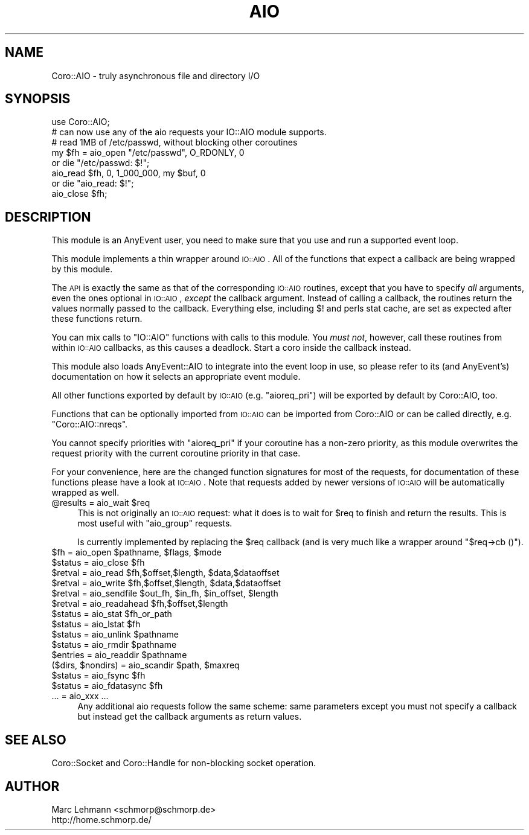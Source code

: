 .\" Automatically generated by Pod::Man 2.23 (Pod::Simple 3.14)
.\"
.\" Standard preamble:
.\" ========================================================================
.de Sp \" Vertical space (when we can't use .PP)
.if t .sp .5v
.if n .sp
..
.de Vb \" Begin verbatim text
.ft CW
.nf
.ne \\$1
..
.de Ve \" End verbatim text
.ft R
.fi
..
.\" Set up some character translations and predefined strings.  \*(-- will
.\" give an unbreakable dash, \*(PI will give pi, \*(L" will give a left
.\" double quote, and \*(R" will give a right double quote.  \*(C+ will
.\" give a nicer C++.  Capital omega is used to do unbreakable dashes and
.\" therefore won't be available.  \*(C` and \*(C' expand to `' in nroff,
.\" nothing in troff, for use with C<>.
.tr \(*W-
.ds C+ C\v'-.1v'\h'-1p'\s-2+\h'-1p'+\s0\v'.1v'\h'-1p'
.ie n \{\
.    ds -- \(*W-
.    ds PI pi
.    if (\n(.H=4u)&(1m=24u) .ds -- \(*W\h'-12u'\(*W\h'-12u'-\" diablo 10 pitch
.    if (\n(.H=4u)&(1m=20u) .ds -- \(*W\h'-12u'\(*W\h'-8u'-\"  diablo 12 pitch
.    ds L" ""
.    ds R" ""
.    ds C` ""
.    ds C' ""
'br\}
.el\{\
.    ds -- \|\(em\|
.    ds PI \(*p
.    ds L" ``
.    ds R" ''
'br\}
.\"
.\" Escape single quotes in literal strings from groff's Unicode transform.
.ie \n(.g .ds Aq \(aq
.el       .ds Aq '
.\"
.\" If the F register is turned on, we'll generate index entries on stderr for
.\" titles (.TH), headers (.SH), subsections (.SS), items (.Ip), and index
.\" entries marked with X<> in POD.  Of course, you'll have to process the
.\" output yourself in some meaningful fashion.
.ie \nF \{\
.    de IX
.    tm Index:\\$1\t\\n%\t"\\$2"
..
.    nr % 0
.    rr F
.\}
.el \{\
.    de IX
..
.\}
.\"
.\" Accent mark definitions (@(#)ms.acc 1.5 88/02/08 SMI; from UCB 4.2).
.\" Fear.  Run.  Save yourself.  No user-serviceable parts.
.    \" fudge factors for nroff and troff
.if n \{\
.    ds #H 0
.    ds #V .8m
.    ds #F .3m
.    ds #[ \f1
.    ds #] \fP
.\}
.if t \{\
.    ds #H ((1u-(\\\\n(.fu%2u))*.13m)
.    ds #V .6m
.    ds #F 0
.    ds #[ \&
.    ds #] \&
.\}
.    \" simple accents for nroff and troff
.if n \{\
.    ds ' \&
.    ds ` \&
.    ds ^ \&
.    ds , \&
.    ds ~ ~
.    ds /
.\}
.if t \{\
.    ds ' \\k:\h'-(\\n(.wu*8/10-\*(#H)'\'\h"|\\n:u"
.    ds ` \\k:\h'-(\\n(.wu*8/10-\*(#H)'\`\h'|\\n:u'
.    ds ^ \\k:\h'-(\\n(.wu*10/11-\*(#H)'^\h'|\\n:u'
.    ds , \\k:\h'-(\\n(.wu*8/10)',\h'|\\n:u'
.    ds ~ \\k:\h'-(\\n(.wu-\*(#H-.1m)'~\h'|\\n:u'
.    ds / \\k:\h'-(\\n(.wu*8/10-\*(#H)'\z\(sl\h'|\\n:u'
.\}
.    \" troff and (daisy-wheel) nroff accents
.ds : \\k:\h'-(\\n(.wu*8/10-\*(#H+.1m+\*(#F)'\v'-\*(#V'\z.\h'.2m+\*(#F'.\h'|\\n:u'\v'\*(#V'
.ds 8 \h'\*(#H'\(*b\h'-\*(#H'
.ds o \\k:\h'-(\\n(.wu+\w'\(de'u-\*(#H)/2u'\v'-.3n'\*(#[\z\(de\v'.3n'\h'|\\n:u'\*(#]
.ds d- \h'\*(#H'\(pd\h'-\w'~'u'\v'-.25m'\f2\(hy\fP\v'.25m'\h'-\*(#H'
.ds D- D\\k:\h'-\w'D'u'\v'-.11m'\z\(hy\v'.11m'\h'|\\n:u'
.ds th \*(#[\v'.3m'\s+1I\s-1\v'-.3m'\h'-(\w'I'u*2/3)'\s-1o\s+1\*(#]
.ds Th \*(#[\s+2I\s-2\h'-\w'I'u*3/5'\v'-.3m'o\v'.3m'\*(#]
.ds ae a\h'-(\w'a'u*4/10)'e
.ds Ae A\h'-(\w'A'u*4/10)'E
.    \" corrections for vroff
.if v .ds ~ \\k:\h'-(\\n(.wu*9/10-\*(#H)'\s-2\u~\d\s+2\h'|\\n:u'
.if v .ds ^ \\k:\h'-(\\n(.wu*10/11-\*(#H)'\v'-.4m'^\v'.4m'\h'|\\n:u'
.    \" for low resolution devices (crt and lpr)
.if \n(.H>23 .if \n(.V>19 \
\{\
.    ds : e
.    ds 8 ss
.    ds o a
.    ds d- d\h'-1'\(ga
.    ds D- D\h'-1'\(hy
.    ds th \o'bp'
.    ds Th \o'LP'
.    ds ae ae
.    ds Ae AE
.\}
.rm #[ #] #H #V #F C
.\" ========================================================================
.\"
.IX Title "AIO 3"
.TH AIO 3 "2011-11-12" "perl v5.12.4" "User Contributed Perl Documentation"
.\" For nroff, turn off justification.  Always turn off hyphenation; it makes
.\" way too many mistakes in technical documents.
.if n .ad l
.nh
.SH "NAME"
Coro::AIO \- truly asynchronous file and directory I/O
.SH "SYNOPSIS"
.IX Header "SYNOPSIS"
.Vb 1
\&   use Coro::AIO;
\&
\&   # can now use any of the aio requests your IO::AIO module supports.
\&
\&   # read 1MB of /etc/passwd, without blocking other coroutines
\&   my $fh = aio_open "/etc/passwd", O_RDONLY, 0
\&      or die "/etc/passwd: $!";
\&   aio_read $fh, 0, 1_000_000, my $buf, 0
\&      or die "aio_read: $!";
\&   aio_close $fh;
.Ve
.SH "DESCRIPTION"
.IX Header "DESCRIPTION"
This module is an AnyEvent user, you need to make sure that you use and
run a supported event loop.
.PP
This module implements a thin wrapper around \s-1IO::AIO\s0. All of
the functions that expect a callback are being wrapped by this module.
.PP
The \s-1API\s0 is exactly the same as that of the corresponding \s-1IO::AIO\s0
routines, except that you have to specify \fIall\fR arguments, even the
ones optional in \s-1IO::AIO\s0, \fIexcept\fR the callback argument. Instead of
calling a callback, the routines return the values normally passed to the
callback. Everything else, including \f(CW$!\fR and perls stat cache, are set
as expected after these functions return.
.PP
You can mix calls to \f(CW\*(C`IO::AIO\*(C'\fR functions with calls to this module. You
\&\fImust not\fR, however, call these routines from within \s-1IO::AIO\s0 callbacks,
as this causes a deadlock. Start a coro inside the callback instead.
.PP
This module also loads AnyEvent::AIO to integrate into the event loop
in use, so please refer to its (and AnyEvent's) documentation on how it
selects an appropriate event module.
.PP
All other functions exported by default by \s-1IO::AIO\s0 (e.g. \f(CW\*(C`aioreq_pri\*(C'\fR)
will be exported by default by Coro::AIO, too.
.PP
Functions that can be optionally imported from \s-1IO::AIO\s0 can be imported
from Coro::AIO or can be called directly, e.g. \f(CW\*(C`Coro::AIO::nreqs\*(C'\fR.
.PP
You cannot specify priorities with \f(CW\*(C`aioreq_pri\*(C'\fR if your coroutine has a
non-zero priority, as this module overwrites the request priority with the
current coroutine priority in that case.
.PP
For your convenience, here are the changed function signatures for most
of the requests, for documentation of these functions please have a look
at \s-1IO::AIO\s0. Note that requests added by newer
versions of \s-1IO::AIO\s0 will be automatically wrapped as well.
.ie n .IP "@results = aio_wait $req" 4
.el .IP "\f(CW@results\fR = aio_wait \f(CW$req\fR" 4
.IX Item "@results = aio_wait $req"
This is not originally an \s-1IO::AIO\s0 request: what it does is to wait for
\&\f(CW$req\fR to finish and return the results. This is most useful with
\&\f(CW\*(C`aio_group\*(C'\fR requests.
.Sp
Is currently implemented by replacing the \f(CW$req\fR callback (and is very
much like a wrapper around \f(CW\*(C`$req\->cb ()\*(C'\fR).
.ie n .IP "$fh = aio_open $pathname, $flags, $mode" 4
.el .IP "\f(CW$fh\fR = aio_open \f(CW$pathname\fR, \f(CW$flags\fR, \f(CW$mode\fR" 4
.IX Item "$fh = aio_open $pathname, $flags, $mode"
.PD 0
.ie n .IP "$status = aio_close $fh" 4
.el .IP "\f(CW$status\fR = aio_close \f(CW$fh\fR" 4
.IX Item "$status = aio_close $fh"
.ie n .IP "$retval = aio_read  $fh,$offset,$length, $data,$dataoffset" 4
.el .IP "\f(CW$retval\fR = aio_read  \f(CW$fh\fR,$offset,$length, \f(CW$data\fR,$dataoffset" 4
.IX Item "$retval = aio_read  $fh,$offset,$length, $data,$dataoffset"
.ie n .IP "$retval = aio_write $fh,$offset,$length, $data,$dataoffset" 4
.el .IP "\f(CW$retval\fR = aio_write \f(CW$fh\fR,$offset,$length, \f(CW$data\fR,$dataoffset" 4
.IX Item "$retval = aio_write $fh,$offset,$length, $data,$dataoffset"
.ie n .IP "$retval = aio_sendfile $out_fh, $in_fh, $in_offset, $length" 4
.el .IP "\f(CW$retval\fR = aio_sendfile \f(CW$out_fh\fR, \f(CW$in_fh\fR, \f(CW$in_offset\fR, \f(CW$length\fR" 4
.IX Item "$retval = aio_sendfile $out_fh, $in_fh, $in_offset, $length"
.ie n .IP "$retval = aio_readahead $fh,$offset,$length" 4
.el .IP "\f(CW$retval\fR = aio_readahead \f(CW$fh\fR,$offset,$length" 4
.IX Item "$retval = aio_readahead $fh,$offset,$length"
.ie n .IP "$status = aio_stat $fh_or_path" 4
.el .IP "\f(CW$status\fR = aio_stat \f(CW$fh_or_path\fR" 4
.IX Item "$status = aio_stat $fh_or_path"
.ie n .IP "$status = aio_lstat $fh" 4
.el .IP "\f(CW$status\fR = aio_lstat \f(CW$fh\fR" 4
.IX Item "$status = aio_lstat $fh"
.ie n .IP "$status = aio_unlink $pathname" 4
.el .IP "\f(CW$status\fR = aio_unlink \f(CW$pathname\fR" 4
.IX Item "$status = aio_unlink $pathname"
.ie n .IP "$status = aio_rmdir $pathname" 4
.el .IP "\f(CW$status\fR = aio_rmdir \f(CW$pathname\fR" 4
.IX Item "$status = aio_rmdir $pathname"
.ie n .IP "$entries = aio_readdir $pathname" 4
.el .IP "\f(CW$entries\fR = aio_readdir \f(CW$pathname\fR" 4
.IX Item "$entries = aio_readdir $pathname"
.ie n .IP "($dirs, $nondirs) = aio_scandir $path, $maxreq" 4
.el .IP "($dirs, \f(CW$nondirs\fR) = aio_scandir \f(CW$path\fR, \f(CW$maxreq\fR" 4
.IX Item "($dirs, $nondirs) = aio_scandir $path, $maxreq"
.ie n .IP "$status = aio_fsync $fh" 4
.el .IP "\f(CW$status\fR = aio_fsync \f(CW$fh\fR" 4
.IX Item "$status = aio_fsync $fh"
.ie n .IP "$status = aio_fdatasync $fh" 4
.el .IP "\f(CW$status\fR = aio_fdatasync \f(CW$fh\fR" 4
.IX Item "$status = aio_fdatasync $fh"
.IP "... = aio_xxx ..." 4
.IX Item "... = aio_xxx ..."
.PD
Any additional aio requests follow the same scheme: same parameters except
you must not specify a callback but instead get the callback arguments as
return values.
.SH "SEE ALSO"
.IX Header "SEE ALSO"
Coro::Socket and Coro::Handle for non-blocking socket operation.
.SH "AUTHOR"
.IX Header "AUTHOR"
.Vb 2
\& Marc Lehmann <schmorp@schmorp.de>
\& http://home.schmorp.de/
.Ve
